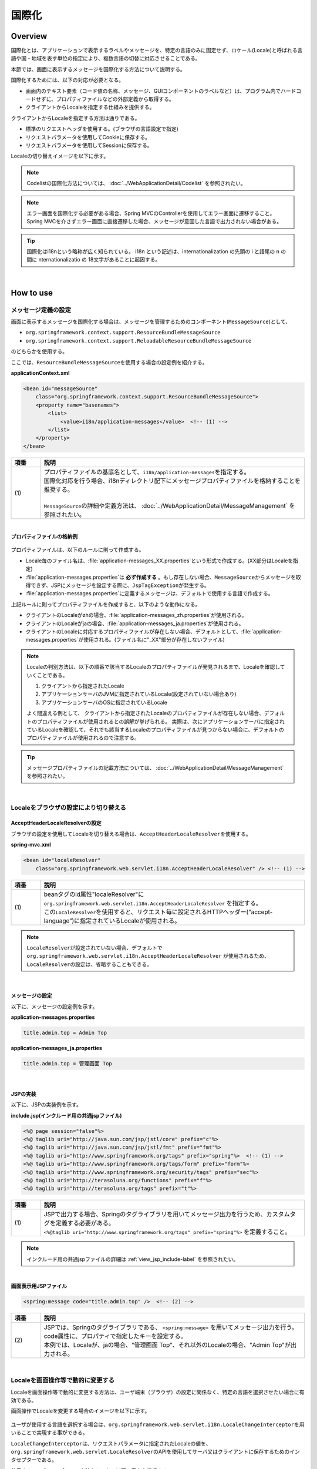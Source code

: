 国際化
================================================================================

.. only:: html

 .. contents:: 目次
    :depth: 3
    :local:

Overview
--------------------------------------------------------------------------------

国際化とは、アプリケーションで表示するラベルやメッセージを、特定の言語のみに固定せず、ロケール(Locale)と呼ばれる言語や国・地域を表す単位の指定により、複数言語の切替に対応させることである。

本節では、画面に表示するメッセージを国際化する方法について説明する。

国際化するためには、以下の対応が必要となる。

* 画面内のテキスト要素（コード値の名称、メッセージ、GUIコンポーネントのラベルなど）は、プログラム内でハードコードせずに、プロパティファイルなどの外部定義から取得する。
* クライアントからLocaleを指定する仕組みを提供する。

クライアントからLocaleを指定する方法は通りである。

* 標準のリクエストヘッダを使用する。(ブラウザの言語設定で指定)
* リクエストパラメータを使用してCookieに保存する。
* リクエストパラメータを使用してSessionに保存する。

Localeの切り替えイメージを以下に示す。

.. figure:: ./images_Internationalization/i18n_change_image.png
    :alt: locale change image
    :width: 90%

.. note::

    Codelistの国際化方法については、 :doc:`../WebApplicationDetail/Codelist` を参照されたい。

.. note::

    エラー画面を国際化する必要がある場合、Spring MVCのControllerを使用してエラー画面に遷移すること。
    Spring MVCを介さずエラー画面に直接遷移した場合、メッセージが意図した言語で出力されない場合がある。

.. tip::

    国際化はi18nという略称が広く知られている。
    i18n という記述は、internationalization の先頭の i と語尾の n の間に nternationalizatio の
    18文字があることに起因する。

|

How to use
--------------------------------------------------------------------------------

メッセージ定義の設定
^^^^^^^^^^^^^^^^^^^^^^^^^^^^^^^^^^^^^^^^^^^^^^^^^^^^^^^^^^^^^^^^^^^^^^^^^^^^^^^^^^

画面に表示するメッセージを国際化する場合は、メッセージを管理するためのコンポーネント(\ ``MessageSource``\)として、

* ``org.springframework.context.support.ResourceBundleMessageSource``
* ``org.springframework.context.support.ReloadableResourceBundleMessageSource``

のどちらかを使用する。

ここでは、\ ``ResourceBundleMessageSource``\ を使用する場合の設定例を紹介する。

**applicationContext.xml**

.. code-block:: xml

    <bean id="messageSource"
        class="org.springframework.context.support.ResourceBundleMessageSource">
        <property name="basenames">
            <list>
                <value>i18n/application-messages</value>  <!-- (1) -->
            </list>
        </property>
    </bean>

.. tabularcolumns:: |p{0.10\linewidth}|p{0.90\linewidth}|
.. list-table::
    :header-rows: 1
    :widths: 10 90

    * - | 項番
      - | 説明
    * - | (1)
      - | プロパティファイルの基底名として、\ ``i18n/application-messages``\ を指定する。
        | 国際化対応を行う場合、i18nディレクトリ配下にメッセージプロパティファイルを格納することを推奨する。
        |
        | \ ``MessageSource``\ の詳細や定義方法は、 :doc:`../WebApplicationDetail/MessageManagement` を参照されたい。

|

**プロパティファイルの格納例**

.. figure:: ./images_Internationalization/i18n_properties_filepath.png
    :alt: properties filepath
    :width: 50%

プロパティファイルは、以下のルールに則って作成する。

* Locale毎のファイル名は、\ :file:`application-messages_XX.properties`\という形式で作成する。(XX部分はLocaleを指定)
* \ :file:`application-messages.properties`\は **必ず作成する** 。もし存在しない場合、\ ``MessageSource``\ からメッセージを取得できず、JSPにメッセージを設定する際に、\ ``JspTagException``\ が発生する。
* \ :file:`application-messages.properties`\に定義するメッセージは、デフォルトで使用する言語で作成する。

上記ルールに則ってプロパティファイルを作成すると、以下のような動作になる。

* クライアントのLocaleがzhの場合、\ :file:`application-messages_zh.properties`\が使用される。
* クライアントのLocaleがjaの場合、\ :file:`application-messages_ja.properties`\が使用される。
* クライアントのLocaleに対応するプロパティファイルが存在しない場合、デフォルトとして、\ :file:`application-messages.properties`\が使用される。(ファイル名に"_XX"部分が存在しないファイル)

.. note::

  Localeの判別方法は、以下の順番で該当するLocaleのプロパティファイルが発見されるまで、Localeを確認していくことである。

  #. クライアントから指定されたLocale
  #. アプリケーションサーバのJVMに指定されているLocale(設定されていない場合あり)
  #. アプリケーションサーバのOSに指定されているLocale

  よく間違える例として、 クライアントから指定されたLocaleのプロパティファイルが存在しない場合、デフォルトのプロパティファイルが使用されるとの誤解が挙げられる。
  実際は、次にアプリケーションサーバに指定されているLocaleを確認して、それでも該当するLocaleのプロパティファイルが見つからない場合に、デフォルトのプロパティファイルが使用されるので注意する。

.. tip::

   メッセージプロパティファイルの記載方法については、 :doc:`../WebApplicationDetail/MessageManagement` を参照されたい。

|

Localeをブラウザの設定により切り替える
^^^^^^^^^^^^^^^^^^^^^^^^^^^^^^^^^^^^^^^^^^^^^^^^^^^^^^^^^^^^^^^^^^^^^^^^^^^^^^^^^^

AcceptHeaderLocaleResolverの設定
""""""""""""""""""""""""""""""""""""""""""""""""""""""""""""""""""""""""""""""""

ブラウザの設定を使用してLocaleを切り替える場合は、\ ``AcceptHeaderLocaleResolver``\ を使用する。

**spring-mvc.xml**

.. code-block:: xml

    <bean id="localeResolver"
        class="org.springframework.web.servlet.i18n.AcceptHeaderLocaleResolver" /> <!-- (1) -->

.. tabularcolumns:: |p{0.10\linewidth}|p{0.90\linewidth}|
.. list-table::
    :header-rows: 1
    :widths: 10 90

    * - | 項番
      - | 説明
    * - | (1)
      - | beanタグのid属性"localeResolver"に ``org.springframework.web.servlet.i18n.AcceptHeaderLocaleResolver`` を指定する。
        | この\ ``LocaleResolver``\ を使用すると、リクエスト毎に設定されるHTTPヘッダー(”accept-language”)に指定されているLocaleが使用される。

.. note::

  \ ``LocaleResolver``\ が設定されていない場合、デフォルトで ``org.springframework.web.servlet.i18n.AcceptHeaderLocaleResolver`` が使用されるため、\ ``LocaleResolver``\ の設定は、省略することもできる。

|

メッセージの設定
""""""""""""""""""""""""""""""""""""""""""""""""""""""""""""""""""""""""""""""""

以下に、メッセージの設定例を示す。

**application-messages.properties**

.. code-block:: properties

    title.admin.top = Admin Top

**application-messages_ja.properties**

.. code-block:: properties

    title.admin.top = 管理画面 Top

|

JSPの実装
""""""""""""""""""""""""""""""""""""""""""""""""""""""""""""""""""""""""""""""""

以下に、JSPの実装例を示す。

**include.jsp(インクルード用の共通jspファイル)**

.. code-block:: jsp

  <%@ page session="false"%>
  <%@ taglib uri="http://java.sun.com/jsp/jstl/core" prefix="c"%>
  <%@ taglib uri="http://java.sun.com/jsp/jstl/fmt" prefix="fmt"%>
  <%@ taglib uri="http://www.springframework.org/tags" prefix="spring"%>  <!-- (1) -->
  <%@ taglib uri="http://www.springframework.org/tags/form" prefix="form"%>
  <%@ taglib uri="http://www.springframework.org/security/tags" prefix="sec"%>
  <%@ taglib uri="http://terasoluna.org/functions" prefix="f"%>
  <%@ taglib uri="http://terasoluna.org/tags" prefix="t"%>

.. tabularcolumns:: |p{0.10\linewidth}|p{0.90\linewidth}|
.. list-table::
    :header-rows: 1
    :widths: 10 90

    * - | 項番
      - | 説明
    * - | (1)
      - | JSPで出力する場合、Springのタグライブラリを用いてメッセージ出力を行うため、カスタムタグを定義する必要がある。
        | ``<%@taglib uri="http://www.springframework.org/tags" prefix="spring"%>`` を定義すること。

.. note::

  インクルード用の共通jspファイルの詳細は :ref:`view_jsp_include-label` を参照されたい。

|

**画面表示用JSPファイル**

.. code-block:: jsp

  <spring:message code="title.admin.top" />  <!-- (2) -->

.. tabularcolumns:: |p{0.10\linewidth}|p{0.90\linewidth}|
.. list-table::
    :header-rows: 1
    :widths: 10 90

    * - | 項番
      - | 説明
    * - | (2)
      - | JSPでは、Springのタグライブラリである、 ``<spring:message>`` を用いてメッセージ出力を行う。
        | code属性に、プロパティで指定したキーを設定する。
        | 本例では、Localeが、jaの場合、"管理画面 Top"、それ以外のLocaleの場合、"Admin Top"が出力される。

|

Localeを画面操作等で動的に変更する
^^^^^^^^^^^^^^^^^^^^^^^^^^^^^^^^^^^^^^^^^^^^^^^^^^^^^^^^^^^^^^^^^^^^^^^^^^^^^^^^
Localeを画面操作等で動的に変更する方法は、ユーザ端末（ブラウザ）の設定に関係なく、特定の言語を選択させたい場合に有効である。

画面操作でLocaleを変更する場合のイメージを以下に示す。

.. figure:: ./images_Internationalization/i18n_change_locale_on_screen.png
    :alt: i18n change locale on screen
    :align: center
    :width: 40%

ユーザが使用する言語を選択する場合は、\ ``org.springframework.web.servlet.i18n.LocaleChangeInterceptor``\ を用いることで実現する事ができる。

\ ``LocaleChangeInterceptor``\ は、リクエストパラメータに指定されたLocaleの値を、
\ ``org.springframework.web.servlet.LocaleResolver``\ のAPIを使用してサーバ又はクライアントに保存するためのインタセプターである。

使用する\ ``LocaleResolver``\ の実装クラスを、以下の表から選択する。

.. tabularcolumns:: |p{0.05\linewidth}|p{0.60\linewidth}|p{0.35\linewidth}|
.. list-table:: **LocaleResolverの種類**
    :header-rows: 1
    :widths: 5 60 35

    * - No
      - 実装クラス
      - Localeの保存方法
    * - 1.
      - ``org.springframework.web.servlet.i18n.SessionLocaleResolver``
      - | サーバーに保存(\ ``HttpSession``\ を使用)
    * - 2.
      - ``org.springframework.web.servlet.i18n.CookieLocaleResolver``
      - | クライアントに保存(\ ``Cookie``\ を使用)

.. note::

 \ ``LocaleResolver``\ に\ ``org.springframework.web.servlet.i18n.AcceptHeaderLocaleResolver``\ を使用する場合、
 \ ``org.springframework.web.servlet.i18n.LocaleChangeInterceptor``\ を使用してLocaleを動的に変更することはできない。

|

LocaleChangeInterceptorの設定
""""""""""""""""""""""""""""""""""""""""""""""""""""""""""""""""""""""""""""""""

リクエストパラメータを使用してLocaleを切り替える場合は、\ ``LocaleChangeInterceptor``\ を使用する。

**spring-mvc.xml**

.. code-block:: xml

  <mvc:interceptors>
    <mvc:interceptor>
      <mvc:mapping path="/**" />
      <mvc:exclude-mapping path="/resources/**" />
      <mvc:exclude-mapping path="/**/*.html" />
      <bean
        class="org.springframework.web.servlet.i18n.LocaleChangeInterceptor">  <!-- (1) -->
      </bean>
      <!-- omitted -->
    </mvc:interceptor>
  </mvc:interceptors>

.. tabularcolumns:: |p{0.10\linewidth}|p{0.90\linewidth}|
.. list-table::
    :header-rows: 1
    :widths: 10 90

    * - | 項番
      - | 説明
    * - | (1)
      - | Spring MVCのインタセプターに、 ``org.springframework.web.servlet.i18n.LocaleChangeInterceptor`` を定義する。

.. note::

    **Localeを指定するリクエストパラメータ名の変更方法**

     .. code-block:: xml

        <bean
            class="org.springframework.web.servlet.i18n.LocaleChangeInterceptor">
            <property name="paramName" value="lang"/>  <!-- (2) -->
        </bean>

     .. tabularcolumns:: |p{0.10\linewidth}|p{0.90\linewidth}|
     .. list-table::
        :header-rows: 1
        :widths: 10 90

        * - | 項番
          - | 説明
        * - | (2)
          - | \ ``paramName``\ プロパティにリクエストパラメータ名を指定する。上記例では、"リクエストURL?lang=xx"となる。
            | **paramNameプロパティを省略した場合、"locale"が設定される。** "リクエストURL?locale=xx"で :ref:`使用可能<i18n_set_locale_jsp>` となる。

|

SessionLocaleResolverの設定
""""""""""""""""""""""""""""""""""""""""""""""""""""""""""""""""""""""""""""""""

Localeをサーバに保存する場合は、\ ``SessionLocaleResolver``\ を使用する。

**spring-mvc.xml**

.. code-block:: xml

  <bean id="localeResolver" class="org.springframework.web.servlet.i18n.SessionLocaleResolver">  <!-- (1) -->
      <property name="defaultLocale" value="en"/>  <!-- (2) -->
  </bean>

.. tabularcolumns:: |p{0.10\linewidth}|p{0.90\linewidth}|
.. list-table::
    :header-rows: 1
    :widths: 10 90

    * - | 項番
      - | 説明
    * - | (1)
      - | beanタグのid属性を"localeResolver"で定義し、 ``org.springframework.web.servlet.LocaleResolver`` を実装したクラスを指定する。
        | 本例では、セッションにLocaleを保存する ``org.springframework.web.servlet.i18n.SessionLocaleResolver`` を指定している。
        | beanタグのid属性は"localeResolver"と設定すること。
        | この設定により、 ``LocaleChangeInterceptor`` 内の処理で\ ``SessionLocaleResolver``\ が使用される。
    * - | (2)
      - | \ ``defaultLocale``\ プロパティにLocaleを指定する。セッションからLocaleが取得できない場合、\ ``value``\ の設定値が有効になる。

        .. note::

         \ ``defaultLocale``\ プロパティを省略した場合、ユーザ端末（ブラウザ）に設定されたLocaleが有効になる。

|

CookieLocaleResolverの設定
""""""""""""""""""""""""""""""""""""""""""""""""""""""""""""""""""""""""""""""""

Localeをクライアントに保存する場合は、\ ``CookieLocaleResolver``\ を使用する。

**spring-mvc.xml**

.. code-block:: xml

  <bean id="localeResolver" class="org.springframework.web.servlet.i18n.CookieLocaleResolver">  <!-- (1) -->
        <property name="defaultLocale" value="en"/>  <!-- (2) -->
        <property name="cookieName" value="localeCookie"/>  <!-- (3) -->
  </bean>

.. tabularcolumns:: |p{0.10\linewidth}|p{0.90\linewidth}|
.. list-table::
    :header-rows: 1
    :widths: 10 90

    * - | 項番
      - | 説明
    * - | (1)
      - | beanタグのid属性"localeResolver"に ``org.springframework.web.servlet.i18n.CookieLocaleResolver`` を指定する。
        | beanタグのid属性は"localeResolver"と設定すること。
        | この設定により、 ``LocaleChangeInterceptor`` 内の処理で\ ``CookieLocaleResolver``\ が使用される。
    * - | (2)
      - | \ ``defaultLocale``\ プロパティにLocaleを指定する。CookieからLocaleが取得できない場合、\ ``value``\ の設定値が有効になる。

        .. note::

         \ ``defaultLocale``\ プロパティを省略した場合、ユーザ端末（ブラウザ）に設定されたLocaleが有効になる。

    * - | (3)
      - | \ ``cookieName``\ プロパティに指定した値が、cookie名となる。指定しない場合、\ ``org.springframework.web.servlet.i18n.CookieLocaleResolver.LOCALE``\ となる。**Spring Frameworkを使用していることがわかるため、変更することを推奨する。**

|

メッセージの設定
""""""""""""""""""""""""""""""""""""""""""""""""""""""""""""""""""""""""""""""""

以下に、メッセージの設定例を示す。

**application-messages.properties**

.. code-block:: properties

    i.xx.yy.0001 = changed locale
    i.xx.yy.0002 = Confirm change of locale at next screen

**application-messages_ja.properties**

.. code-block:: properties

    i.xx.yy.0001 = Localeを変更しました。
    i.xx.yy.0002 = 次の画面でのLocale変更を確認

|

.. _i18n_set_locale_jsp:

JSPの実装
""""""""""""""""""""""""""""""""""""""""""""""""""""""""""""""""""""""""""""""""

以下に、JSPの実装例を示す。

**画面表示用JSPファイル**

.. code-block:: jsp

    <a href='${pageContext.request.contextPath}?locale=en'>English</a>  <!-- (1) -->
    <a href='${pageContext.request.contextPath}?locale=ja'>Japanese</a>
    <spring:message code="i.xx.yy.0001" />

.. tabularcolumns:: |p{0.10\linewidth}|p{0.90\linewidth}|
.. list-table::
    :header-rows: 1
    :widths: 10 90

    * - | 項番
      - | 説明
    * - | (1)
      - | Localeを切り替えるためのパラメータを送信する。
        | リクエストパラメータ名は、\ ``LocaleChangeInterceptor``\の\ ``paramName``\ プロパティに指定した値となる。（上記例では、デフォルトのパラメータ名を使用している）
        | 上記例の場合、Englishリンクで英語Locale、Japaneseリンクで日本語Localeに変更している。
        | 以降は、選択したLocaleが有効になる。
        | 英語Localeは"en"用のプロパティファイルが存在しないため、デフォルトのプロパティファイルから読み込まれる。

.. tip::

    * インクルード用の共通jspにSpringのタグライブラリを定義する必要がある。
    * インクルード用の共通jspファイルの詳細は :ref:`view_jsp_include-label` を参照されたい。

.. raw:: latex

   \newpage

